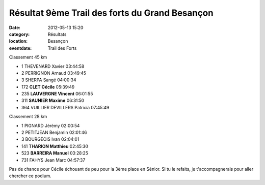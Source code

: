 
Résultat 9ème Trail des forts du Grand Besançon
===============================================

:date: 2012-05-13 15:20
:category: Résultats
:location: Besançon
:eventdate: Trail des Forts


Classement 45 km 	 

- 1 	THEVENARD Xavier 	03:44:58
- 2 	PERRIGNON Arnaud 	03:49:45
- 3 	SHERPA Sangé 	04:00:34
		
- 172 	**CLET Cécile** 	05:39:49
- 235 	**LAUVERGNE Vincent** 	06:01:55
- 311 	**SAUNIER Maxime** 	06:31:50
		
- 364 	VUILLIER DEVILLERS Patricia 	07:45:49
		
Classement 28 km 	

- 1 	PIGNARD Jérémy 	02:00:54
- 2 	PETITJEAN Benjamin 	02:01:46
- 3 	BOURGEOIS Ivan 	02:04:01
		
- 141 	**THARION Matthieu** 	02:45:30
- 523 	**BARREIRA Manuel** 	03:28:25
		
- 731 	FAHYS Jean Marc 	04:57:37

 

Pas de chance pour Cécile échouant de peu pour la 3ème place en Sénior. Si tu le refaits, je t'accompagnerais pour aller chercher ce podium.  
